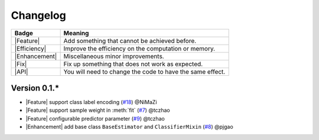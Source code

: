 Changelog
=========

+---------------+-----------------------------------------------------------+
| Badge         | Meaning                                                   |
+===============+===========================================================+
| |Feature|     | Add something that cannot be achieved before.             |
+---------------+-----------------------------------------------------------+
| |Efficiency|  | Improve the efficiency on the computation or memory.      |
+---------------+-----------------------------------------------------------+
| |Enhancement| | Miscellaneous minor improvements.                         |
+---------------+-----------------------------------------------------------+
| |Fix|         | Fix up something that does not work as expected.          |
+---------------+-----------------------------------------------------------+
| |API|         | You will need to change the code to have the same effect. |
+---------------+-----------------------------------------------------------+

Version 0.1.*
-------------

.. role:: raw-html(raw)
   :format: html

.. role:: raw-latex(raw)
   :format: latex

.. |MajorFeature| replace:: :raw-html:`<span class="badge badge-success">Major Feature</span>` :raw-latex:`{\small\sc [Major Feature]}`
.. |Feature| replace:: :raw-html:`<span class="badge badge-success">Feature</span>` :raw-latex:`{\small\sc [Feature]}`
.. |Efficiency| replace:: :raw-html:`<span class="badge badge-info">Efficiency</span>` :raw-latex:`{\small\sc [Efficiency]}`
.. |Enhancement| replace:: :raw-html:`<span class="badge badge-info">Enhancement</span>` :raw-latex:`{\small\sc [Enhancement]}`
.. |Fix| replace:: :raw-html:`<span class="badge badge-danger">Fix</span>` :raw-latex:`{\small\sc [Fix]}`
.. |API| replace:: :raw-html:`<span class="badge badge-warning">API Change</span>` :raw-latex:`{\small\sc [API Change]}`

- |Feature| support class label encoding (`#18 <https://github.com/LAMDA-NJU/Deep-Forest/pull/18>`__) @NiMaZi
- |Feature| support sample weight in :meth:`fit` (`#7 <https://github.com/LAMDA-NJU/Deep-Forest/pull/7>`__) @tczhao
- |Feature| configurable predictor parameter (`#9 <https://github.com/LAMDA-NJU/Deep-Forest/issues/10>`__) @tczhao
- |Enhancement| add base class ``BaseEstimator`` and ``ClassifierMixin`` (`#8 <https://github.com/LAMDA-NJU/Deep-Forest/pull/8>`__) @pjgao
